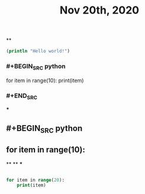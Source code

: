 #+TITLE: Nov 20th, 2020

**
#+BEGIN_SRC clojure
  (println "Hello world!")
#+END_SRC
*** #+BEGIN_SRC python
for item in range(10):    print(item)
*** #+END_SRC
***
** #+BEGIN_SRC python
** for item in range(10):
**
**
***
#+BEGIN_SRC clojure

for item in range(20):
    print(item)
#+END_SRC
